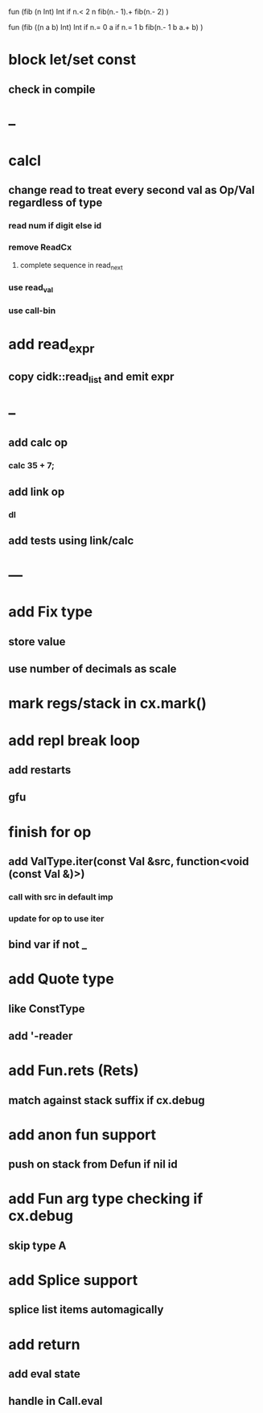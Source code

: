 fun (fib (n Int) Int
  if n.< 2 n fib(n.- 1).+ fib(n.- 2)
)

fun (fib ((n a b) Int) Int
  if n.= 0 a if n.= 1 b fib(n.- 1 b a.+ b)
)

* block let/set const
** check in compile
* --
* calcl
** change read to treat every second val as Op/Val regardless of type
*** read num if digit else id
*** remove ReadCx
**** complete sequence in read_next
*** use read_val
*** use call-bin
* add read_expr
** copy cidk::read_list and emit expr
* --
** add calc op
*** calc 35 + 7;
** add link op
*** dl
** add tests using link/calc
* ---
* add Fix type
** store value
** use number of decimals as scale
* mark regs/stack in cx.mark()
* add repl break loop
** add restarts
** gfu
* finish for op
** add ValType.iter(const Val &src, function<void (const Val &)>)
*** call with src in default imp
*** update for op to use iter
** bind var if not _
* add Quote type
** like ConstType
** add '-reader
* add Fun.rets (Rets)
** match against stack suffix if cx.debug
* add anon fun support
** push on stack from Defun if nil id
* add Fun arg type checking if cx.debug
** skip type A
* add Splice support
** splice list items automagically
* add return
** add eval state
** handle in Call.eval
